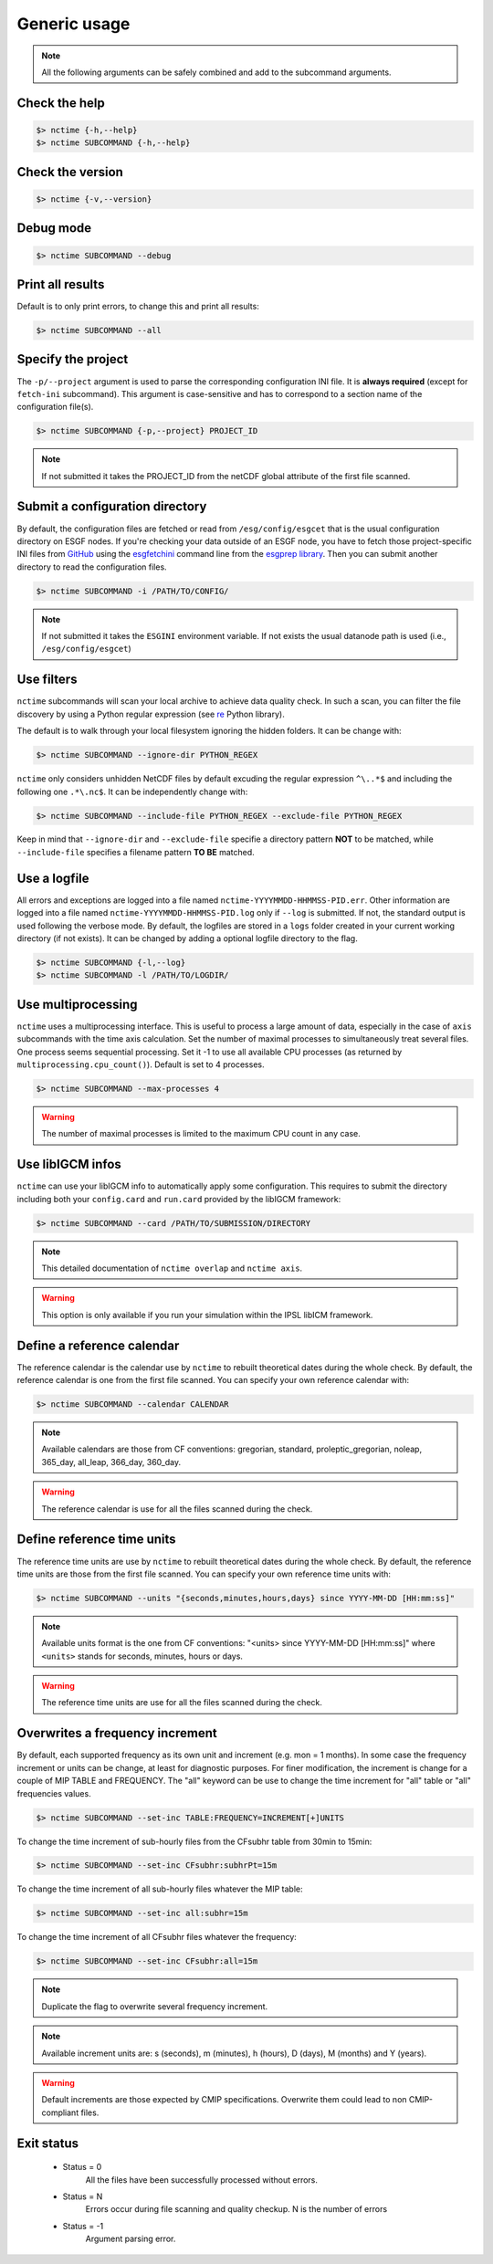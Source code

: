 .. _usage:


Generic usage
=============

.. note:: All the following arguments can be safely combined and add to the subcommand arguments.

Check the help
**************

.. code-block:: bash

    $> nctime {-h,--help}
    $> nctime SUBCOMMAND {-h,--help}

Check the version
*****************

.. code-block:: bash

    $> nctime {-v,--version}

Debug mode
**********

.. code-block:: bash

    $> nctime SUBCOMMAND --debug

Print all results
*****************

Default is to only print errors, to change this and print all results:

.. code-block:: bash

    $> nctime SUBCOMMAND --all

Specify the project
*******************

The ``-p/--project`` argument is used to parse the corresponding configuration INI file. It is **always required**
(except for ``fetch-ini`` subcommand). This argument is case-sensitive and has to correspond to a section name of
the configuration file(s).

.. code-block:: bash

    $> nctime SUBCOMMAND {-p,--project} PROJECT_ID

.. note::
    If not submitted it takes the PROJECT_ID from the netCDF global attribute of the first file scanned.

Submit a configuration directory
********************************

By default, the configuration files are fetched or read from ``/esg/config/esgcet`` that is the usual configuration
directory on ESGF nodes. If you're checking your data outside of an ESGF node, you have to fetch those project-specific
INI files from `GitHub <https://github.com/ESGF/config/tree/master/publisher-configs/ini>`_ using the
`esgfetchini <http://esgf.github.io/esgf-prepare/fetchini.html>`_ command line from the
`esgprep library <http://esgf.github.io/esgf-prepare>`_. Then you can submit another directory to read the configuration files.

.. code-block:: bash

    $> nctime SUBCOMMAND -i /PATH/TO/CONFIG/

.. note::
    If not submitted it takes the ``ESGINI`` environment variable. If not exists the usual datanode path is used (i.e., ``/esg/config/esgcet``)

Use filters
***********

``nctime`` subcommands will scan your local archive to achieve data quality check. In such a scan, you can filter the file discovery by using a Python regular expression
(see `re <https://docs.python.org/2/library/re.html>`_ Python library).

The default is to walk through your local filesystem ignoring the hidden folders.
It can be change with:

.. code-block:: bash

    $> nctime SUBCOMMAND --ignore-dir PYTHON_REGEX

``nctime`` only considers unhidden NetCDF files by default excuding the regular expression ``^\..*$`` and
including the following one ``.*\.nc$``. It can be independently change with:

.. code-block:: bash

    $> nctime SUBCOMMAND --include-file PYTHON_REGEX --exclude-file PYTHON_REGEX

Keep in mind that ``--ignore-dir`` and ``--exclude-file`` specifie a directory pattern **NOT** to be matched, while
``--include-file`` specifies a filename pattern **TO BE** matched.

Use a logfile
*************

All errors and exceptions are logged into a file named ``nctime-YYYYMMDD-HHMMSS-PID.err``.
Other information are logged into a file named ``nctime-YYYYMMDD-HHMMSS-PID.log`` only if ``--log`` is submitted.
If not, the standard output is used following the verbose mode.
By default, the logfiles are stored in a ``logs`` folder created in your current working directory (if not exists).
It can be changed by adding a optional logfile directory to the flag.

.. code-block:: bash

    $> nctime SUBCOMMAND {-l,--log}
    $> nctime SUBCOMMAND -l /PATH/TO/LOGDIR/

Use multiprocessing
*******************

``nctime`` uses a multiprocessing interface. This is useful to process a large amount of data, especially in the case
of ``axis`` subcommands with the time axis calculation. Set the number of maximal processes to simultaneously treat
several files. One process seems sequential processing. Set it -1 to use all available CPU processes
(as returned by ``multiprocessing.cpu_count()``). Default is set to 4 processes.

.. code-block:: bash

    $> nctime SUBCOMMAND --max-processes 4

.. warning:: The number of maximal processes is limited to the maximum CPU count in any case.

Use libIGCM infos
*****************

``nctime`` can use your libIGCM info to automatically apply some configuration. This requires to submit the
directory including both your ``config.card`` and ``run.card`` provided by the libIGCM framework:

.. code-block:: bash

    $> nctime SUBCOMMAND --card /PATH/TO/SUBMISSION/DIRECTORY

.. note:: This detailed documentation of ``nctime overlap`` and ``nctime axis``.

.. warning:: This option is only available if you run your simulation within the IPSL libICM framework.

Define a reference calendar
***************************

The reference calendar is the calendar use by ``nctime`` to rebuilt theoretical dates during the whole check.
By default, the reference calendar is one from the first file scanned.
You can specify your own reference calendar with:

.. code-block:: bash

    $> nctime SUBCOMMAND --calendar CALENDAR

.. note::
    Available calendars are those from CF conventions: gregorian, standard, proleptic_gregorian, noleap, 365_day, all_leap, 366_day, 360_day.

.. warning::
    The reference calendar is use for all the files scanned during the check.

Define reference time units
***************************

The reference time units are use by ``nctime`` to rebuilt theoretical dates during the whole check.
By default, the reference time units are those from the first file scanned.
You can specify your own reference time units with:

.. code-block:: bash

    $> nctime SUBCOMMAND --units "{seconds,minutes,hours,days} since YYYY-MM-DD [HH:mm:ss]"

.. note::
    Available units format is the one from CF conventions: "<units> since YYYY-MM-DD [HH:mm:ss]" where ``<units>`` stands for seconds, minutes, hours or days.

.. warning::
    The reference time units are use for all the files scanned during the check.

Overwrites a frequency increment
********************************

By default, each supported frequency as its own unit and increment (e.g. mon = 1 months). In some case the frequency
increment or units can be change, at least for diagnostic purposes. For finer modification, the increment is change for
a couple of MIP TABLE and FREQUENCY. The "all" keyword can be use to change the time increment for "all" table or "all"
frequencies values.

.. code-block:: bash

    $> nctime SUBCOMMAND --set-inc TABLE:FREQUENCY=INCREMENT[+]UNITS

To change the time increment of sub-hourly files from the CFsubhr table from 30min to 15min:

.. code-block:: bash

    $> nctime SUBCOMMAND --set-inc CFsubhr:subhrPt=15m

To change the time increment of all sub-hourly files whatever the MIP table:

.. code-block:: bash

    $> nctime SUBCOMMAND --set-inc all:subhr=15m

To change the time increment of all CFsubhr files whatever the frequency:

.. code-block:: bash

    $> nctime SUBCOMMAND --set-inc CFsubhr:all=15m

.. note::
    Duplicate the flag to overwrite several frequency increment.

.. note::
    Available increment units are: s (seconds), m (minutes), h (hours), D (days), M (months) and Y (years).

.. warning::
    Default increments are those expected by CMIP specifications. Overwrite them could lead to non CMIP-compliant files.

Exit status
***********

 * Status = 0
    All the files have been successfully processed without errors.
 * Status = N
    Errors occur during file scanning and quality checkup. N is the number of errors
 * Status = -1
    Argument parsing error.